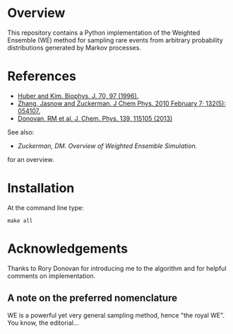 
* Overview

This repository contains a Python implementation of the Weighted
Ensemble (WE) method for sampling rare events from arbitrary
probability distributions generated by Markov processes.

* References
  - [[http://www.ncbi.nlm.nih.gov/pmc/articles/PMC2830257/][Huber and Kim. Biophys. J. 70, 97 (1996).]]
  - [[http://www.ncbi.nlm.nih.gov/pmc/articles/PMC2830257/][Zhang, Jasnow and Zuckerman.  J Chem Phys. 2010 February 7; 132(5): 054107.]] 
  - [[http://scitation.aip.org/content/aip/journal/jcp/139/11/10.1063/1.4821167][Donovan, RM et al.  J. Chem. Phys. 139, 115105 (2013)]]
  See also:

  - [[chong.chem.pitt.edu/WESTPA/we-overview.pdf‎][Zuckerman, DM.  Overview of Weighted Ensemble Simulation.]]

  for an overview.

* Installation

At the command line type:

: make all

* Acknowledgements

  Thanks to Rory Donovan for introducing me to the algorithm and for
  helpful comments on implementation.

** A note on the preferred nomenclature

   WE is a powerful yet very general sampling method, hence "the royal
   WE".  You know, the editorial...
